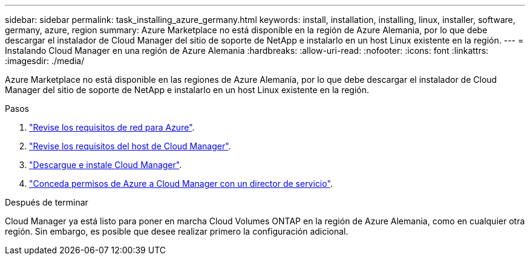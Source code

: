 ---
sidebar: sidebar 
permalink: task_installing_azure_germany.html 
keywords: install, installation, installing, linux, installer, software, germany, azure, region 
summary: Azure Marketplace no está disponible en la región de Azure Alemania, por lo que debe descargar el instalador de Cloud Manager del sitio de soporte de NetApp e instalarlo en un host Linux existente en la región. 
---
= Instalando Cloud Manager en una región de Azure Alemania
:hardbreaks:
:allow-uri-read: 
:nofooter: 
:icons: font
:linkattrs: 
:imagesdir: ./media/


[role="lead"]
Azure Marketplace no está disponible en las regiones de Azure Alemania, por lo que debe descargar el instalador de Cloud Manager del sitio de soporte de NetApp e instalarlo en un host Linux existente en la región.

.Pasos
. link:reference_networking_azure.html["Revise los requisitos de red para Azure"].
. link:reference_cloud_mgr_reqs.html["Revise los requisitos del host de Cloud Manager"].
. link:task_installing_linux.html["Descargue e instale Cloud Manager"].
. link:task_adding_cloud_accounts.html#setting-up-and-adding-azure-accounts-to-cloud-manager["Conceda permisos de Azure a Cloud Manager con un director de servicio"].


.Después de terminar
Cloud Manager ya está listo para poner en marcha Cloud Volumes ONTAP en la región de Azure Alemania, como en cualquier otra región. Sin embargo, es posible que desee realizar primero la configuración adicional.
